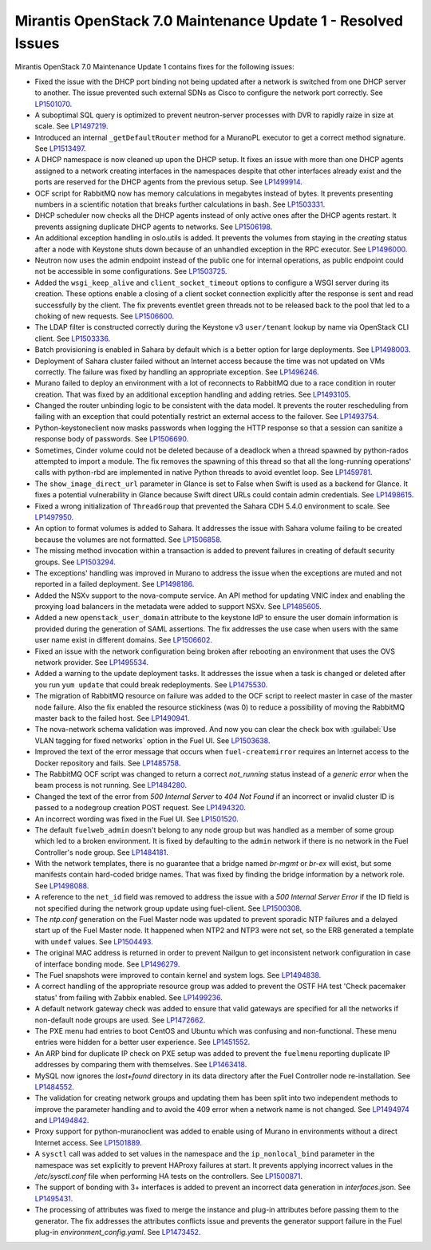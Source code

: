 .. _mos70mu1-issues:

Mirantis OpenStack 7.0 Maintenance Update 1 - Resolved Issues
*************************************************************

Mirantis OpenStack 7.0 Maintenance Update 1 contains fixes for the following
issues:

* Fixed the issue with the DHCP port binding not being updated after a
  network is switched from one DHCP server to another. The issue prevented
  such external SDNs as Cisco to configure the network port correctly. See
  `LP1501070`_.

* A suboptimal SQL query is optimized to prevent neutron-server processes
  with DVR to rapidly raize in size at scale. See `LP1497219`_.

* Introduced an internal ``_getDefaultRouter`` method for a MuranoPL executor
  to get a correct method signature. See `LP1513497`_.

* A DHCP namespace is now cleaned up upon the DHCP setup. It fixes an issue
  with more than one DHCP agents assigned to a network creating interfaces
  in the namespaces despite that other interfaces already exist and the
  ports are reserved for the DHCP agents from the previous setup. See
  `LP1499914`_.

* OCF script for RabbitMQ now has memory calculations in megabytes instead
  of bytes. It prevents presenting numbers in a scientific notation that breaks
  further calculations in bash. See `LP1503331`_.

* DHCP scheduler now checks all the DHCP agents instead of only active ones
  after the DHCP agents restart. It prevents assigning duplicate DHCP agents
  to networks. See `LP1506198`_.

* An additional exception handling in oslo.utils is added. It prevents the
  volumes from staying in the `creating` status after a node with Keystone
  shuts down because of an unhandled exception in the RPC executor.
  See `LP1496000`_.

* Neutron now uses the admin endpoint instead of the public one for internal
  operations, as public endpoint could not be accessible in some
  configurations. See `LP1503725`_.

* Added the ``wsgi_keep_alive`` and ``client_socket_timeout`` options to
  configure a WSGI server during its creation. These options enable a closing
  of a client socket connection explicitly after the response is sent and
  read successfully by the client. The fix prevents eventlet green
  threads not to be released back to the pool that led to a choking of new
  requests. See `LP1506600`_.

* The LDAP filter is constructed correctly during the Keystone v3
  ``user/tenant`` lookup by name via OpenStack CLI client. See `LP1503336`_.

* Batch provisioning is enabled in Sahara by default which is a better option
  for large deployments. See `LP1498003`_.

* Deployment of Sahara cluster failed without an Internet access because the
  time was not updated on VMs correctly. The failure was fixed by handling
  an appropriate exception. See `LP1496246`_.

* Murano failed to deploy an environment with a lot of reconnects to RabbitMQ
  due to a race condition in router creation. That was fixed by an
  additional exception handling and adding retries. See `LP1493105`_.

* Changed the router unbinding logic to be consistent with the data model. It
  prevents the router rescheduling from failing with an exception that could
  potentially restrict an external access to the failover. See `LP1493754`_.

* Python-keystoneclient now masks passwords when logging the HTTP response so
  that a session can sanitize a response body of passwords. See `LP1506690`_.

* Sometimes, Cinder volume could not be deleted because of a deadlock when
  a thread spawned by python-rados attempted to import a module. The fix
  removes the spawning of this thread so that all the long-running
  operations' calls with python-rbd are implemented in native Python threads
  to avoid eventlet loop. See `LP1459781`_.

* The ``show_image_direct_url`` parameter in Glance is set to False when Swift
  is used as a backend for Glance. It fixes a potential vulnerability in
  Glance because Swift direct URLs could contain admin credentials.
  See `LP1498615`_.

* Fixed a wrong initialization of ``ThreadGroup`` that prevented the Sahara
  CDH 5.4.0 environment to scale. See `LP1497950`_.

* An option to format volumes is added to Sahara. It addresses the issue with
  Sahara volume failing to be created because the volumes are not formatted.
  See `LP1506858`_.

* The missing method invocation within a transaction is added to prevent
  failures in creating of default security groups. See `LP1503294`_.

* The exceptions' handling was improved in Murano to address the issue when
  the exceptions are muted and not reported in a failed deployment.
  See `LP1498186`_.

* Added the NSXv support to the nova-compute service. An API method for
  updating VNIC index and enabling the proxying load balancers in the metadata
  were added to support NSXv. See `LP1485605`_.

* Added a new ``openstack_user_domain`` attribute to the keystone IdP to
  ensure the user domain information is provided during the generation of
  SAML assertions. The fix addresses the use case when users with the same
  user name exist in different domains. See `LP1506602`_.

* Fixed an issue with the network configuration being broken after rebooting
  an environment that uses the OVS network provider. See `LP1495534`_.

* Added a warning to the update deployment tasks. It addresses the issue when
  a task is changed or deleted after you run ``yum update`` that could break
  redeployments. See `LP1475530`_.

* The migration of RabbitMQ resource on failure was added to the OCF script
  to reelect master in case of the master node failure. Also the fix
  enabled the resource stickiness (was 0) to reduce a possibility of moving
  the RabbitMQ master back to the failed host. See `LP1490941`_.

* The nova-network schema validation was improved. And now you can clear
  the check box with :guilabel:`Use VLAN tagging for fixed networks` option
  in the Fuel UI. See `LP1503638`_.

* Improved the text of the error message that occurs when ``fuel-createmirror``
  requires an Internet access to the Docker repository and fails.
  See `LP1485758`_.

* The RabbitMQ OCF script was changed to return a correct `not_running` status
  instead of a `generic error` when the beam process is not running.
  See `LP1484280`_.

* Changed the text of the error from `500 Internal Server` to `404 Not Found`
  if an incorrect or invalid cluster ID is passed to a nodegroup
  creation POST request. See `LP1494320`_.

* An incorrect wording was fixed in the Fuel UI. See `LP1501520`_.

* The default ``fuelweb_admin`` doesn't belong to any node group but was
  handled as a member of some group which led to a broken environment. It
  is fixed by defaulting to the ``admin`` network if there is no network in
  the Fuel Controller's node group. See `LP1484181`_.

* With the network templates, there is no guarantee that a bridge named
  `br-mgmt` or `br-ex` will exist, but some manifests contain hard-coded
  bridge names. That was fixed by finding the bridge information by a network
  role. See `LP1498088`_.

* A reference to the ``net_id`` field was removed to address the issue with
  a `500 Internal Server Error` if the ID field is not specified during the
  network group update using fuel-client. See `LP1500308`_.

* The `ntp.conf` generation on the Fuel Master node was updated to prevent
  sporadic NTP failures and a delayed start up of the Fuel Master node. It
  happened when NTP2 and NTP3 were not set, so the ERB generated a template
  with ``undef`` values. See `LP1504493`_.

* The original MAC address is returned in order to prevent Nailgun to get
  inconsistent network configuration in case of interface bonding mode.
  See `LP1496279`_.

* The Fuel snapshots were improved to contain kernel and system logs. See
  `LP1494838`_.

* A correct handling of the appropriate resource group was added to prevent
  the OSTF HA test 'Check pacemaker status' from failing with Zabbix enabled.
  See `LP1499236`_.

* A default network gateway check was added to ensure that valid gateways
  are specified for all the networks if non-default node groups are used.
  See `LP1472662`_.

* The PXE menu had entries to boot CentOS and Ubuntu which was confusing and
  non-functional. These menu entries were hidden for a better user experience.
  See `LP1451552`_.

* An ARP bind for duplicate IP check on PXE setup was added to prevent the
  ``fuelmenu`` reporting duplicate IP addresses by comparing them with
  themselves. See `LP1463418`_.

* MySQL now ignores the `lost+found` directory in its data directory after
  the Fuel Controller node re-installation. See `LP1484552`_.

* The validation for creating network groups and updating them has been
  split into two independent methods to improve the parameter handling and
  to avoid the 409 error when a network name is not changed. See `LP1494974`_
  and `LP1494842`_.

* Proxy support for python-muranoclient was added to enable using of Murano
  in environments without a direct Internet access. See `LP1501889`_.

* A ``sysctl`` call was added to set values in the namespace and the
  ``ip_nonlocal_bind`` parameter in the namespace was set explicitly to
  prevent HAProxy failures at start. It prevents applying incorrect values in
  the `/etc/sysctl.conf` file when performing HA tests on the controllers.
  See `LP1500871`_.

* The support of bonding with 3+ interfaces is added to prevent an incorrect
  data generation in `interfaces.json`. See `LP1495431`_.

* The processing of attributes was fixed to merge the instance and plug-in
  attributes before passing them to the generator. The fix addresses the
  attributes conflicts issue and prevents the generator support failure in the
  Fuel plug-in `environment_config.yaml`. See `LP1473452`_.

.. Links:
.. _`LP1500308`: https://launchpad.net/bugs/1500308
.. _`LP1498088`: https://launchpad.net/bugs/1498088
.. _`LP1484181`: https://launchpad.net/bugs/1484181
.. _`LP1494320`: https://launchpad.net/bugs/1494320
.. _`LP1484280`: https://launchpad.net/bugs/1484280
.. _`LP1501520`: https://launchpad.net/bugs/1501520
.. _`LP1504493`: https://launchpad.net/bugs/1504493
.. _`LP1496279`: https://launchpad.net/bugs/1496279
.. _`LP1494838`: https://launchpad.net/bugs/1494838
.. _`LP1499236`: https://launchpad.net/bugs/1499236
.. _`LP1472662`: https://launchpad.net/bugs/1472662
.. _`LP1451552`: https://launchpad.net/bugs/1451552
.. _`LP1463418`: https://launchpad.net/bugs/1463418
.. _`LP1484552`: https://launchpad.net/bugs/1484552
.. _`LP1494842`: https://launchpad.net/bugs/1494842
.. _`LP1494974`: https://launchpad.net/bugs/1494974
.. _`LP1501889`: https://launchpad.net/bugs/1501889
.. _`LP1500871`: https://launchpad.net/bugs/1500871
.. _`LP1501070`: https://launchpad.net/bugs/1501070
.. _`LP1497219`: https://launchpad.net/bugs/1497219
.. _`LP1513497`: https://launchpad.net/bugs/1513497
.. _`LP1499914`: https://launchpad.net/bugs/1499914
.. _`LP1503331`: https://launchpad.net/bugs/1503331
.. _`LP1506198`: https://launchpad.net/bugs/1506198
.. _`LP1496000`: https://launchpad.net/bugs/1496000
.. _`LP1503725`: https://launchpad.net/bugs/1503725
.. _`LP1503336`: https://launchpad.net/bugs/1503336
.. _`LP1498003`: https://launchpad.net/bugs/1498003
.. _`LP1506600`: https://launchpad.net/bugs/1506600
.. _`LP1496246`: https://launchpad.net/bugs/1496246
.. _`LP1493105`: https://launchpad.net/bugs/1493105
.. _`LP1493754`: https://launchpad.net/bugs/1493754
.. _`LP1506690`: https://launchpad.net/bugs/1506690
.. _`LP1459781`: https://launchpad.net/bugs/1459781
.. _`LP1498615`: https://launchpad.net/bugs/1498615
.. _`LP1497950`: https://launchpad.net/bugs/1497950
.. _`LP1485605`: https://launchpad.net/bugs/1485605
.. _`LP1506602`: https://launchpad.net/bugs/1506602
.. _`LP1495534`: https://launchpad.net/bugs/1495534
.. _`LP1475530`: https://launchpad.net/bugs/1475530
.. _`LP1506858`: https://launchpad.net/bugs/1506858
.. _`LP1503294`: https://launchpad.net/bugs/1503294
.. _`LP1498186`: https://launchpad.net/bugs/1498186
.. _`LP1490941`: https://launchpad.net/bugs/1490941
.. _`LP1503638`: https://launchpad.net/bugs/1503638
.. _`LP1485758`: https://launchpad.net/bugs/1485758
.. _`LP1473452`: https://launchpad.net/bugs/1473452
.. _`LP1495431`: https://launchpad.net/bugs/1495431